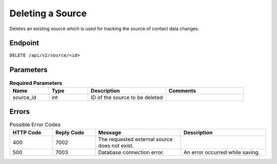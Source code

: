 Deleting a Source
=================

Deletes an existing source which is used for tracking the source of contact data changes.

Endpoint
--------

``DELETE /api/v2/source/<id>``

Parameters
----------

.. list-table:: **Required Parameters**
   :header-rows: 1
   :widths: 20 20 40 40

   * - Name
     - Type
     - Description
     - Comments
   * - source_id
     - int
     - ID of the source to be deleted
     -

Errors
------

.. list-table:: Possible Error Codes
   :header-rows: 1
   :widths: 20 20 40 40

   * - HTTP Code
     - Reply Code
     - Message
     - Description
   * - 400
     - 7002
     - The requested external source does not exist.
     -
   * - 500
     - 7003
     - Database connection error.
     - An error occurred while saving.